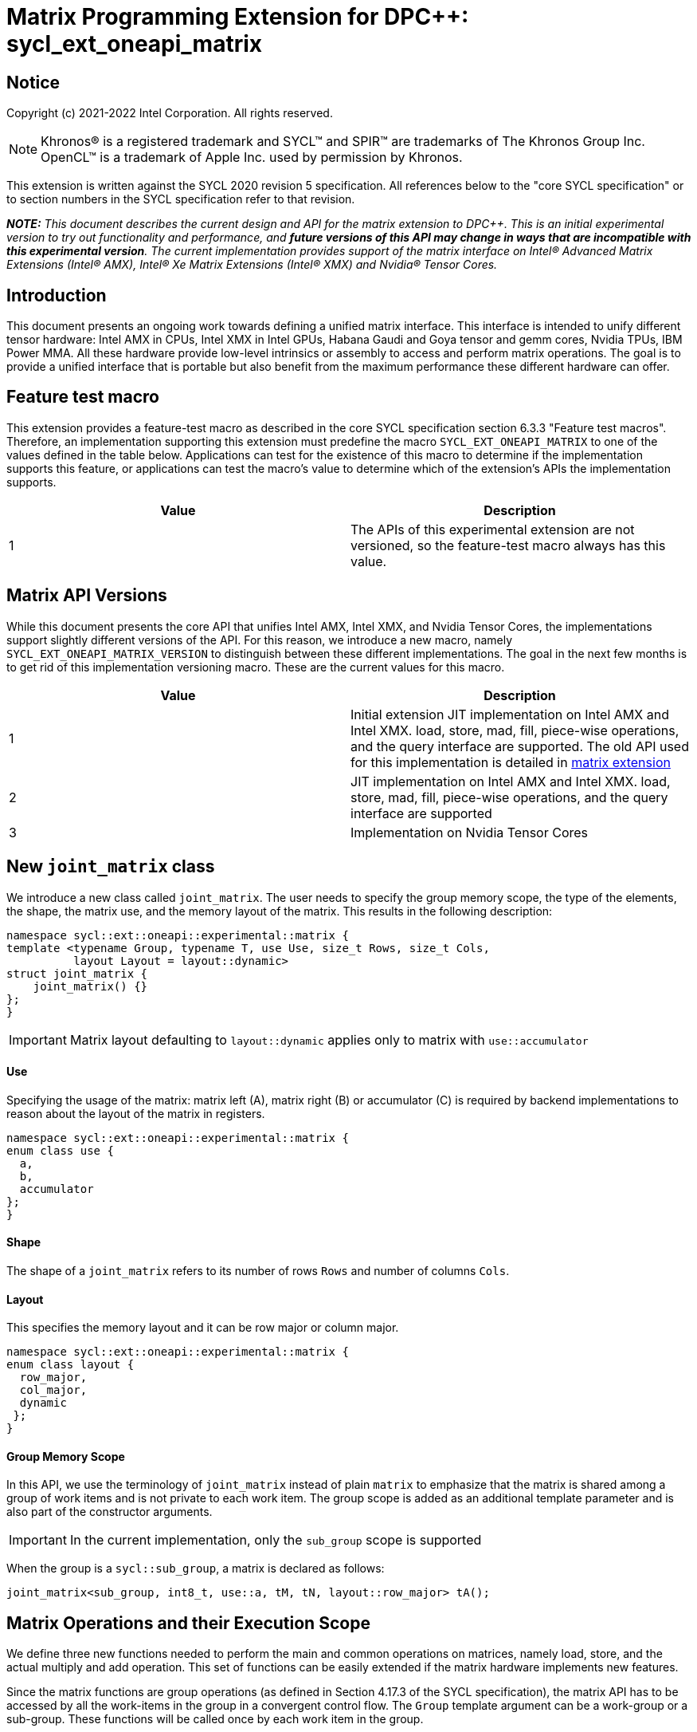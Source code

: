 # Matrix Programming Extension for DPC++: sycl_ext_oneapi_matrix
:source-highlighter: coderay
:coderay-linenums-mode: table
:dpcpp: pass:[DPC++]

// This section needs to be after the document title.
:doctype: book
:toc2:
:toc: left
:encoding: utf-8
:lang: en

:blank: pass:[ +]

// Set the default source code type in this document to C++,
// for syntax highlighting purposes.  This is needed because
// docbook uses c++ and html5 uses cpp.
:language: {basebackend@docbook:c++:cpp}


== Notice

Copyright (c) 2021-2022 Intel Corporation.  All rights reserved.

NOTE: Khronos(R) is a registered trademark and SYCL(TM) and SPIR(TM) are
trademarks of The Khronos Group Inc.  OpenCL(TM) is a trademark of Apple Inc.
used by permission by Khronos.

This extension is written against the SYCL 2020 revision 5 specification.  All
references below to the "core SYCL specification" or to section numbers in the
SYCL specification refer to that revision.


**_NOTE:_** _This document describes the current design and API for the matrix
extension to {dpcpp}. This is an initial experimental version to try out functionality
and performance, and **future versions of this API may change in ways that are incompatible with this experimental version**. The current implementation provides support of the matrix interface on Intel(R) Advanced Matrix Extensions (Intel(R) AMX), Intel(R) Xe Matrix Extensions (Intel(R) XMX) and Nvidia(R) Tensor Cores._

## Introduction
This document presents an ongoing work towards defining a unified matrix interface. This interface is intended to unify different tensor hardware: Intel AMX in CPUs, Intel XMX in Intel GPUs, Habana Gaudi and Goya tensor and gemm cores, Nvidia TPUs, IBM Power MMA. All these hardware provide low-level intrinsics or assembly to access and perform matrix operations. The goal is to provide a unified interface that is portable but also benefit from the maximum performance these different hardware can offer.

## Feature test macro

This extension provides a feature-test macro as described in the core SYCL
specification section 6.3.3 "Feature test macros".  Therefore, an
implementation supporting this extension must predefine the macro
`SYCL_EXT_ONEAPI_MATRIX` to one of the values defined in the table below.
Applications can test for the existence of this macro to determine if the
implementation supports this feature, or applications can test the macro's
value to determine which of the extension's APIs the implementation supports.

[frame="none",options="header"]
|======================
|Value |Description
|1     |The APIs of this experimental extension are not versioned, so the feature-test macro always has this value. 
|======================

## Matrix API Versions

While this document presents the core API that unifies Intel AMX, Intel XMX, and Nvidia Tensor Cores, the implementations support slightly different versions of the API. For this reason, we introduce a new macro, namely `SYCL_EXT_ONEAPI_MATRIX_VERSION`  to distinguish between these different implementations. The goal in the next few months is to get rid of this implementation versioning macro. These are the current values for this macro.

[frame="none",options="header"]
|======================
|Value |Description
|1     |Initial extension JIT implementation on Intel AMX and Intel XMX. load, store, mad, fill, piece-wise operations, and the query interface are supported. The old API used for this implementation is detailed in link:../../deprecated/sycl_ext_oneapi_matrix_no_use.asciidoc[matrix extension]
|2     |JIT implementation on Intel AMX and Intel XMX. load, store, mad, fill, piece-wise operations, and the query interface are supported 
|3     |Implementation on Nvidia Tensor Cores
|======================

## New `joint_matrix` class
We introduce a new class called `joint_matrix`. The user needs to specify the group memory scope, the type of the elements, the shape, the matrix use, and the memory layout of the matrix. This results in the following description:

```c++
namespace sycl::ext::oneapi::experimental::matrix {
template <typename Group, typename T, use Use, size_t Rows, size_t Cols,
          layout Layout = layout::dynamic>
struct joint_matrix {
    joint_matrix() {}
};
}
```

IMPORTANT: Matrix layout defaulting to `layout::dynamic` applies only to matrix with `use::accumulator`

#### Use
Specifying the usage of the matrix: matrix left (A), matrix right (B) or accumulator +(C)+ is required by backend implementations to reason about the layout of the matrix in registers.

```c++
namespace sycl::ext::oneapi::experimental::matrix {
enum class use {
  a,
  b,
  accumulator
};
}
```

#### Shape
The shape of a `joint_matrix` refers to its number of rows `Rows` and number of columns `Cols`.

#### Layout
This specifies the memory layout and it can be row major or column major.

```c++
namespace sycl::ext::oneapi::experimental::matrix {
enum class layout {
  row_major,
  col_major,
  dynamic
 };
}
```


#### Group Memory Scope
In this API, we use the terminology of `joint_matrix` instead of plain `matrix` to emphasize that the matrix is shared among a group of work items and is not private to each work item. The group scope is added as an additional template parameter and is also part of the constructor arguments.

IMPORTANT: In the current implementation, only the `sub_group` scope is supported

When the group is a `sycl::sub_group`, a matrix is declared as follows:

```c++
joint_matrix<sub_group, int8_t, use::a, tM, tN, layout::row_major> tA();
```


## Matrix Operations and their Execution Scope
We define three new functions needed to perform the main and common operations on matrices, namely load, store, and the actual multiply and add operation. This set of functions can be easily extended if the matrix hardware implements new features.

Since the matrix functions are group operations (as defined in Section 4.17.3 of the SYCL specification), the matrix API has to be accessed by all the work-items in the group in a convergent control flow. The `Group` template argument can be a work-group or a sub-group. These functions will be called once by each work item in the group.

To be aligned with the SYCL 2020 group algorithms, an additional group argument is added to the matrix operations to designate that these functions are collective operations. The {dpcpp} syntax is the following: 

IMPORTANT: In the current implementation, only the `sub_group` scope is supported.  

#### Load
```c++
namespace sycl::ext::oneapi::experimental::matrix {
  template <typename Group, typename T, size_t NumRows, size_t NumCols,
            access::address_space Space>
  void joint_matrix_load(Group sg,
    joint_matrix<Group, T, use::accumulator, NumRows, NumCols, layout::dynamic> &res,
    multi_ptr<T, Space, IsDecorated> src, size_t stride, layout Layout);
    
  template <typename Group, typename T, size_t NumRows, size_t NumCols,
          use Use, layout Layout, access::address_space Space>
  void joint_matrix_load(Group sg,
    joint_matrix<Group, T, Use, NumRows, NumCols, Layout> &res,
    multi_ptr<T, Space, IsDecorated> src, size_t stride);
}
```

`joint_matrix_load` loads data from memory to the 2d tiles/registers of the tensor hardware.
We define two overloads of the load function depending on whether the memory layout was declared as part of the `joint_matrix` type or not. 
The first overload that takes memory layout as an argument is only available for a `joint_matrix` type that used the default value `layout::dynamic`.
The second overload without a memory layout must not be used with a `joint_matrix` type that used the default value `layout::dynamic`.

The base pointer `src` here determines the starting address of the matrix to be loaded from. `Layout` determines whether the data is being read in a row (`row_major`), column major (`column_major`) fashion. `stride` describes the number of elements between consecutive rows for the row major layout, or between columns for the column major layout. 


#### Store
```c++
namespace sycl::ext::oneapi::experimental::matrix {
  template <typename Group, typename T, size_t NumRows, size_t NumCols,
            access::address_space Space>
  void joint_matrix_store(Group sg,
    joint_matrix<Group, T, use::accumulator, NumRows, NumCols, layout::dynamic> &res,
    multi_ptr<T, Space, IsDecorated> dest, size_t stride, layout Layout);
}
```
This function stores the data in the accumulator matrix from the 2d tiles back to memory.

The base pointer `dest` here determines the starting address of the matrix to be stored. `Layout` determines whether the data is being written in a row (`row_major`), column major (`column_major`) fashion. `stride` describes the number of elements between consecutive rows for the row major layout, or between columns for the column major layout. 


#### Multiply and Add

```c++
namespace sycl::ext::oneapi::experimental::matrix {
  template <typename Group, typename Ta, typename Tb, typename Tc, std::size_t M, std::size_t K, std::size_t N, 
            layout LayoutA, layout LayoutB>
  joint_matrix<Group, Td, use::accumulator, M, N, layout::dynamic> joint_matrix_mad(Group sg,
    joint_matrix<Group, Ta, use::a, M, K, layoutA> A,
    joint_matrix<Group, Tb, use::b, K, N, layoutB> B,
    joint_matrix<Group, Tc, use::accumulator, M, N, layout::dynamic> C);
}
```
The matrix multiply and add function performs the multiply operation on the matrices `A` and `B`, accumulate the result with `C` and return the result.


#### Matrix Initialization: `joint_matrix_fill`
The current interface presented above assumes that all the matrices are directly loaded from memory. This new function called `joint_matrix_fill`  makes it possible to multiply a matrix which is not directly loaded from memory but rather initialized directly in the register. On Intel AMX, if the initialization constant is zero, this would map to the `_tile_zero` intrinsic: 

```c++
namespace sycl::ext::oneapi::experimental::matrix {
  template <typename Group, typename T, size_t NumRows, size_t NumCols,
           use Use, layout Layout, typename Tv>
  void joint_matrix_fill(Group sg, joint_matrix<Group, T, Use, NumRows, NumCols, Layout> &m, Tv v);
}
```
IMPORTANT: In the current implementation, only the `sub_group` scope is supported.  

#### Element Indexing and Piece-Wise Operations
##### Background
Besides matrix multiply and add, this extension aims to make it possible to perform piece-wise operations on matrices in a SPMD manner. The mechanisms that are recommended to perform such piece-wise operations depend upon which of the following classes the operation falls into:

Class 1- Element-wise operations where the same operation is performed on every element of the matrix, such that the operation can be performed without knowledge of the position of the element within the matrix. Activation functions or adding a constant value to every element of the matrix are two examples.

Class 2- Piece-wise operations where the operation depends on the element index of the matrix or the operation takes multiple elements as operands (such as a sum of all elements in a row for example). Quantization that is needed for conversion between low precision types like `int8_t` and `fp32` uses piece-wise operations.

// We explored multiple options to enable this feature in the matrix interface: 1) Allowing non-restrictive element indexing on the matrix elements would result into slow indexing on the GPU, 2) Operator overloading can represent only element-wise operations and not the operations on pieces (row, column, diagonal, etc) of the matrix. 3) Providing specific functions for these piece-wise operations can resolve some of the functions we know of today like the ones involved in quantization but it is not general to any problem that may occur in the future. 

##### Explicit conversion with mapping from SIMD to SPMD
The data elements in a `joint_matrix` are distributed or shared across the work-items in the Group in an implementation-defined way. There is no fixed allocation of matrix elements owned by a `joint_matrix` instance to the WIs comprising the group used to instantiate it. For instance, the matrix is a shared entity among the work items in the case of the AMX backend because the AMX tile that holds the matrix data is a 2d register that is shared among the work items. Therefore the partitioning among the WIs is implementation defined. However, it is necessary to allocate WIs to specific elements of the matrix in order to perform element-wise operations. In order to be able to perform element-wise operations in a general and efficient way, we provide a conversion function from the `joint_matrix` domain that is owned by a group of work items to the portion that is owned by each work item. This enables the WI to perform piece-wise operations on the matrix within the SYCL SPMD programming model.

We introduce a new function `get_wi_data` that provides a view of the portion of the matrix that is owned by the current WI. The indexing provided inside the `wi_data` class accesses only the portion of the current WI and returns  `wi_element`. This latter holds a reference to the original joint_matrix that `wi_data` was constructed from. This means that modifying `wi_data` also modifies the corresponding joint matrix elements. Users can use the `=` operator to update the element of the `joint_matrix` represented by the `wi_element` after the element-wise operation.

Using `get_wi_data`, it is not possible to know which portions of data are owned by each thread in the group as this is implementation defined and changes from one backend to the other. For general piece-wise operations such as summing the rows of a matrix, the WI data to joint matrix mapping coordinates information must be known in order to reason about the matrix view and extract the relevant piece. However, for element-wise operations where the same operation is performed on all the elements of the matrix, having all the WIs in the group apply the operation inside a loop iterating over the `length` of `wi_data` guarantees the whole matrix element-wise operation.   

Therefore, this extension currently only supports class 1 of operations because the mapping between `get_wi_data` and `joint_matrix` elements is not required to be known for these operations. However, general piece-wise operations will be supported in the future as a new API will be provided to convey the mapping from `joint_matrix` domain to WI Domain (See Section "WI data to joint matrix mapping coordinates information for piece-wise operations for more information").

Also, note that `get_wi_data` cannot return a fixed size array length because the length of the WI portion is a runtime variable for the following reasons:

1- The main compilation mode of SYCL is JIT compilation and partitioning among WIs is implementation defined.

2- Sub group size is not generally fixed.

The code listing below shows a synopsis of these new APIs.

```c++
namespace sycl::ext::oneapi::experimental::matrix {
   wi_data<group, T, Use, Rows, Cols, Layout> get_wi_data(Group sg, joint_matrix<Group, T, Use, Rows, Cols, Layout> Mat);

template <typename T, size_t Rows, size_t Cols, use Use, layout Layout, typename Group>
class wi_data {
  size_t length();
  wi_element<T, NumRows, NumCols, Use, Layout, Group> operator[](size_t i);
};
template <typename T, size_t Rows, size_t Cols,
          use Use, layout Layout,
          typename Group = sycl::sub_group>
class wi_element {
  operator T();
  wi_element &operator=(const T &rhs);
…
};
}
```

In the following example `wi_data_c` is a reference to the WI owned portion of the joint matrix `matC`. As such `wi_data_c[i] OP rhs` updates the corresponding matrix element in the joint_matrix `matC`.
Vectorization along the sub group dimension will get enabled automatically to vectorize the contiguous portion of the matrix. 


```c++
auto wi_data_c = get_wi_data(sg, matC);
for (int i = 0; i < wi_data_c.length(); i++)
        wi_data_c[i] *= alpha;    // Note that the indexing here "i" is in the vector owned by a WI, not in the matrix C        
```

IMPORTANT: In the current implementation, only the `sub_group` scope is supported.

IMPORTANT: The WI data to joint matrix mapping coordinates information is not implemented yet.

## Example using int8_t type
```c++
using namespace sycl::ext::oneapi::experimental::matrix;

queue q;
range<2> G = {M/tM, N};
range<2> L = {1, SG_SIZE};
int8_t *memA = malloc_shared<int8_t>(M*K, q);
int8_t *memB = malloc_shared<int8_t>(K*N, q);
int32_t *memC = malloc_shared<int32_t>(M*N, q);
q.parallel_for(nd_range<2>(G, L), [=](nd_item<2> item)                            
  [[sycl::reqd_sub_group_size(SG_SIZE)]] {
   const auto global_idx = item.get_global_id(0);
   const auto global_idy = item.get_global_id(1);
   const auto sg_startx = global_idx - item.get_local_id(0);
   const auto sg_starty = global_idy - item.get_local_id(1);
   sub_group sg = item.get_sub_group();
   joint_matrix<sub_group, int8_t, use::a, tM, tK, layout::row_major> tA();
   joint_matrix<sub_group, int8_t, use::b, tK, tN, layout::row_major> tB();
   joint_matrix<sub_group, int32_t, use::accumulator, tM, tN> tC();
   joint_matrix_fill(sg, tC, 0);
   for (int k = 0; k < K; k += tk) {
     joint_matrix_load(sg, tA, memA + sg_startx * tM * K + k, K);
     joint_matrix_load(sg, tB, memB + k * N + sg_starty/SG_SIZE*tN, N); 
     tC = joint_matrix_mad(sg, tA, tB, tC);
   }
   auto wi_data_c = get_wi_data(sg, tC);
   for (int i = 0; i < wi_data_c.length(); i++)
     wi_data_c[i] *= alpha; // The indexing here "i" is in the vector owned by a WI, not in the matrix C
   joint_matrix_store(sg, tC, memC + sg_startx * tM * N + sg_starty/SG_SIZE*tN, N, layout::row_major);
}).wait();
```

== Query Interface
Intel AMX, Intel XMX and Nvidia TPUs support different sizes and types.
The query interface is used to validate user code and inform them about supported types, sizes, scope, and layouts by the implementation.
This also offers development and tuning productivity by both scientists and library developers. The query interface we are proposing here is a compile-time query, 
so there will be no runtime errors.
The query interface proposed here consists of three functionalities:

- Validation: at compile time, the validation functionality informs the user whether a specific combination is valid or not. This takes place when the user specifies all template parameters.

- Default values: this provides a default shape if the user does not provide a specific combination. In this case, aliases to the `joint_matrix` type can be used, namely `joint_matrix_a/b/accumulator` where no additional argument is needed. This form happens when the user specifies all template parameters except the sizes of the matrices (`tiles`) M, N, and K.

- General query: the general query interface provides information  about sizes, types,  and scopes that are supported by a specific TPU implementation. This is needed to avoid padding by the user, for tuning, and efficient code generation if used by a library. The general query returns an array of `combinations` of `combination` type. Each combination includes the sizes and the types for the matrices A, B, and accumulator. Note that for each TPU, the query returns `max_msize, max_nsize, max_ksize` or `msize, nsize, ksize` exclusively, depending on whether the implementation supports a continuous or discrete number of sizes. For example, the Intel AMX implementation supports a continuous number of sizes, so the `max_*` variant is applied and only the maximum number is returned. The Intel XMX implementation, on the other hand, supports a discrete list of numbers so the  `msize, nsize, ksize` variant is applied.  This form takes place when users only specify the TPU they are interested in using.

The table below provides a description for each of the member variables and type aliases in `tpu_params` class and the forms in which  they are defined.

[frame="none",options="header"]
|======================
| Member/type alias in `tpu_params` | Forms they are defined in |Description
|`type_a`| validation, default values|type alias for the type of matrix A
|`type_b`|  validation, default values|type alias for the type of matrix B
|`type_accumulator`|  validation, default values|type alias for the type of matrix accumulator
|`M`|  validation, default values|when no sizes are provided by the user, indicates the suggested default size for M; usually this corresponds to the maximum size the implementation supports. In validation mode, where the user does provide sizes, this is the same value M that the user provides if M is supported by the implementation
|`N`|  validation, default values|when no sizes are provided by the user, indicates the suggested default size for N; usually this corresponds to the maximum size the implementation supports. In validation mode, where the user does provide sizes, this is the same value N that the user provides if N is supported by the implementation
|`K`|  validation, default values|when no sizes are provided by the user, indicates the suggested default size for K; usually this corresponds to the maximum size the implementation supports. In validation mode, where the user does provide sizes, this is the same value K that the user provides if K is supported by the implementation
|`joint_matrix_a`|  validation, default values|type alias for `joint_matrix` for matrix A
|`joint_matrix_b`| validation, default values| type alias for `joint_matrix` for matrix B
|`joint_matrix_accumulator`|  validation, default values| type alias for `joint_matrix` for matrix accumulator
|numtiles|  validation, default values, general query|indicates number of tiles in Intel AMX (does not apply to Intel XMX)
|scopes| validation, default values, general query| indicates the memory and execution scopes supported by the TPU implementation
|`combination` |  validation, default values, general query|composes the types and sizes of A, B, accumulator matrices allowed in one combination
|`max_msize`, `max_nsize`, `max_ksize`|  validation, default values, general query| if the TPU implementation supports a continuous number of element sizes, each of these members is non-zero, and the TPU implementation supports all element sizes from 1 up to (and including) that number. By contrast, if the TPU implementation supports a discrete number of element sizes, each of these members has the value zero
|`msize`, `nsize`, `ksize`|  validation, default values, general query| if the TPU implementation supports a discrete number of element sizes, each of these members is non-zero, and the value tells one of the supported element sizes. By contrast, if the TPU supports a continuous number of element sizes, each of these members has the value zero
|`atype`, `btype`, `accumulatortype`| validation, default values, general query| indicates the types supported in the combination
|`combinations`    | validation, default values, general query| tells the set of supported matrix sizes and types according to the template parameters that are provided. In the "general query" form, the user provides only the TPU type, so the combinations array contains all supported tile sizes and element types for that TPU. In the "default values" form, the user provides the TPU type and element types, so the combinations array contains only those supported matrix sizes and element types that match those element types on that TPU. In the "validation" form, the user provides the TPU type, element types, and element sizes so only this specific combination is returned in the combinations array. 
|`num_combinations`|  validation, default values, general query|indicates number of combinations supported by the TPU implementation which corresponds to the size of the `combinations` array
|======================



```c++
namespace sycl::ext::oneapi::experimental::matrix {
template<tpu u, typename Ta=void, typename Tb=void, typename Tc=void, int sM=0, int sN=0, int sK=0>
struct tpu_params;

// Validation form: Valid or not
// Specialization when both types and sizes are given
template <typename Ta, typename Tb, typename Tc, int sM, int sN, int sK, layout>
struct tpu_params<
    tpu::amx, Ta, Tb, Tc, sM, sN, sK,
    typename std::enable_if<(
        !std::is_same_v<Ta, void> && !std::is_same_v<Tb, void> &&
        !std::is_same_v<Tc, void> && sM != 0 && sN != 0 && sK != 0)>::type> {
  // Validate that parameters are supported
  static_assert(
      (sM == 0 && sN == 0 && sK == 0) ||
          (is_combination_valid_amx<Ta, Tb, Tc>(sM, sN, sK)),
      "Invalid parameters for Intel AMX, query valid types and maximum sizes "
      "using: "
      "tpu_params<tpu::amx> myparams; and then check out myparams.combinations array");


  using type_a = Ta; // this type alias is not available in the current implementation 
  using type_b = Tb; // this type alias is not available in the current implementation
  using type_accumulator = Tc; // this type alias is not available in the current implementation

  // if combination is valid, construct the matrices

  static constexpr std::size_t M = (sM != 0) ? sM : 16;
  static constexpr std::size_t N = (sN != 0) ? sN : 16;
  static constexpr std::size_t K =
      (sK != 0) ? sK : ((sizeof(Ta) == 1) ? 64 : 32);

  template <typename Group, layout LayoutA>
  using joint_matrix_a = joint_matrix<Group, Ta, use::a, defaultM, defaultK, LayoutA>;
  template <typename Group, layout LayoutB>
  using joint_matrix_b = joint_matrix<Group, Tb, use::b, defaultK, defaultN, LayoutB>;
  template <typename Group>
  using joint_matrix_accumulator = joint_matrix<Group, Tc, use::accumulator, defaultM, defaultN>;

  static constexpr uint32_t numtiles = 8;
  static constexpr scope_t scopes[] = {scope_t::sub_group};
  static constexpr int num_scopes = sizeof(scopes) / sizeof(scope_t);
  struct combination {
    uint32_t max_msize;
    uint32_t max_nsize;
    uint32_t max_ksize;
    uint32_t msize;
    uint32_t nsize;
    uint32_t ksize;
    matrix_type atype;
    matrix_type btype;
    matrix_type accumulatortype;
  };
  // In this case, the combinations array contains only the combination that the user provided
  static constexpr combination combinations[] = {
      {16, 16, (sizeof(Ta) == 1) ? 64 : 32, sM, sN, sK}};
  static constexpr int num_combinations =
      sizeof(combinations) / sizeof(combination);
};

// Default values form: Sizes-only query
// Specialization for when only types are given, need to query only sizes
template <typename Ta, typename Tb, typename Tc>
struct tpu_params<tpu::amx, Ta, Tb, Tc, 0, 0, 0,
                  typename std::enable_if<(!std::is_same_v<Ta, void> &&
                                           !std::is_same_v<Tb, void> &&
                                           !std::is_same_v<Tc, void>)>::type> {
  static_assert((are_types_valid_amx<Ta, Tb, Tc>()),
                "Invalid types for Intel AMX, supported types are int8_t, uint8_t, "
                "and bf16 (Note that unsigned short should be used in the"
                "DPC++ code to implement bf16) ");

  using type_a = Ta; // this type alias is not available in the current implementation 
  using type_b = Tb; // this type alias is not available in the current implementation
  using type_accumulator = Tc; // this type alias is not available in the current implementation

  // construct the matrices using the default sizes
  static constexpr std::size_t M = 16;
  static constexpr std::size_t N = 16;
  static constexpr std::size_t K = ((sizeof(Ta) == 1) ? 64 : 32);

  template <typename Group, layout LayoutA>
  using joint_matrix_a = joint_matrix<Group, Ta, use::a, M, K, LayoutA>;
  template <typename Group, layout LayoutB>
  using joint_matrix_b = joint_matrix<Group, Tb, use::b, K, N, LayoutB>;
  template <typename Group>
  using joint_matrix_accumulator = joint_matrix<Group, Tc, use::accumulator, M, N>;

  static constexpr uint32_t numtiles = 8;
  static constexpr scope_t scopes[] = {scope_t::sub_group};
  static constexpr int num_scopes = sizeof(scopes) / sizeof(scope_t);
  struct combination {
    uint32_t max_msize;
    uint32_t max_nsize;
    uint32_t max_ksize;
    uint32_t msize;
    uint32_t nsize;
    uint32_t ksize;
    matrix_type atype;
    matrix_type btype;
    matrix_type accumulatortype;
  };
  // In this case, the combinations array contain only the combinations that correspond to the Ta, Tb, and Tc 
  // types that the user provided
  static constexpr combination combinations[] = {
      {16, 16, (sizeof(Ta) == 1) ? 64 : 32}};
  static constexpr int num_combinations =
      sizeof(combinations) / sizeof(combination);
};

// General query form:
// types are not given, no default sizes and no implicit matrix construction
template <int sM, int sN, int sK>
struct tpu_params<tpu::amx, void, void, void, sM, sN, sK> {
  static constexpr uint32_t numtiles = 8;
  static constexpr scope_t scopes[] = {scope_t::sub_group};
  static constexpr int num_scopes = sizeof(scopes) / sizeof(scope_t);
  struct combination {
    uint32_t max_msize;
    uint32_t max_nsize;
    uint32_t max_ksize;
    uint32_t msize;
    uint32_t nsize;
    uint32_t ksize;
    matrix_type atype;
    matrix_type btype;
    matrix_type accumulatortype;
  };
  
  static constexpr combination combinations[] = {
      {16, 16, 64, 0, 0, 0, matrix_type::sint8, matrix_type::sint8, matrix_type::sint32},
      {16, 16, 64, 0, 0, 0, matrix_type::sint8, matrix_type::uint8, matrix_type::sint32},
      {16, 16, 64, 0, 0, 0, matrix_type::uint8, matrix_type::sint8, matrix_type::sint32},
      {16, 16, 64, 0, 0, 0, matrix_type::uint8, matrix_type::uint8, matrix_type::sint32},
      {16, 16, 32, 0, 0,0, matrix_type::bf16, matrix_type::bf16, matrix_type::fp32}};
  static constexpr int num_combinations =
      sizeof(combinations) / sizeof(combination);
};


enum class tpu {
  xmx8,
  xmx16,
  amx
};

enum class matrix_type {
  bf16,
  fp16,
  tf32,
  fp32,
  fp64,
  sint2,
  sint4,
  sint8,
  sint16,
  sint32, 
  sint64,
  uint2,
  uint4,
  uint8,
  uint16,
  uint32,
  uint64
};

enum class scope_t {
  sub_group,
  work_group
};
}
```


=== Validation Example:
```c++
// User can provide sizes besides the types and tpu_params can assert if they are supported or not
// in this case, an assertion will happens as 16 is not a supported size for M
using myparams = tpu_params<tpu::xmx16, int8_t, int8_t, int, 16, 16, 32>;  
size_t NDRangeM = M / myparams::M;  //Assertion would happen at this line
size_t NDRangeN = N / myparams::N;
```

=== Default Values Example:
```c++
using myparams = tpu_params_both<tpu::xmx16, int8_t, int8_t, int>;
// use this to construct the ranges on the host side
size_t NDRangeM = M / myparams::M;
size_t NDRangeN = N / myparams::N;
//if M, N, K do not multiply the default sizes, padding has to be done
// device code: the matrices are constructed using the default dimensions
myparams::joint_matrix_a<sub_group, layout::row_major> sub_a();
myparams::joint_matrix_b<sub_group, layout::row_major> sub_b();
myparams::joint_matrix_accumulator<sub_group> sub_c();

```

=== General Query Example:
```c++
constexpr int M = 1500; // with msize = 8 and msize = 4,
          // M can be broken up to 125 sequence of 8-sized ops and remaining 500 using 125 sequence of 4-sized ops
tpu_params<tpu::xmx16> params;
constexpr int msize = break_dimension(params, M);
constexpr int msize_remainder = break_dimension_remainder(params, M);
constexpr int nsize = params.combinations[0].nsize;
constexpr int ksize = params.combinations[0].ksize;
// device code:
joint_matrix<sub_group, int8_t, use::a, msize, ksize, layout::row_major> sub_a();
joint_matrix<sub_group, int8_t, use::b, ksize, nsize, layout::row_major> sub_b();
joint_matrix<sub_group, int, use::accumulator, msize, nsize> sub_c();
//Remainder handling
```

## Future-looking API

### Memory scope
The current experimental API uses `joint_` semantics to define the memory scope of the matrix. The long term solution is to use the proposed link:../supported/sycl_ext_oneapi_local_memory.asciidoc[`group_local_memory` extension] to allocate the matrix in local memory associated with a SYCL group as shown in the example below.


```c++
multi_ptr<matrix<T>, address_space::local_space> tA_ptr = group_local_memory<matrix<sub_group, int8_t, tM, tN, use::a>>(sg);
```
We did not utilize this extension for this matrix API version because sub-group local memory is not yet well defined in {dpcpp}. Moreover, the representation of this notion in LLVM IR and SPIR-V is not clear yet. 

### WI data to joint matrix mapping coordinates information for piece-wise operations
The indexing provided inside the `wi_data` class accesses only the portion of the matrix held by the current WI. It is not possible to know the location of this portion in the original matrix.  This coordinates mapping  is implementation defined and changes from one backend to the other. For general piece-wise operations like sum of rows of a matrix, the WI data to joint matrix mapping information is needed to reason about the matrix view.
Within the joint matrix extension, we want to write, as much as possible, one code to run on different backends. If backend X states that a WI owns one exact row of the matrix for instance, writing the following code will work only on that backend for that version of hardware. If a different hardware and implementation is used, the same WI may own only half of the row if, for example, the SG size increased. 

```c++
auto data = get_wi_data(sg, C);
for (int i = 0; i < data.length(); ++i) {
  sum_of_local_rows[row] += data[i];
}
```

We want to keep backward compatibility in the joint matrix code when implementations or hardware change. To that end, instead of hard-coding this mapping, we use general backend and target-agnostic functionality, especially in the JIT compilation mode of SYCL. For this reason we would like to be able to query this mapping so that code does not have to change from one version to the other.

So for the mapping problem, since this mapping is implementation-defined, one of the proposals is to add runtime functions like:
```c++
auto data = get_wi_data(sg, C);
for (int i = 0; i < data.length; ++i) {
  auto row, col = data[i].get_coord();
  sum_of_local_rows[row] += data[i];
}
```

## TODO List
- Add WI data to joint matrix mapping coordinates information for piece-wise operations. This will be added as part of the query or new methods to the 'get_wi_data' class. 
- Add a more realistic and complete example that shows the value of the general query. 


## Revision History

[frame="none",options="header"]
|======================
|Rev |Date       |Author     |Changes
|1   |2021-04-13 |Dounia Khaldi |Initial public working draft.
|2   |2021-10-05 |Dounia Khaldi |JIT implementation on both Intel AMX and DPAS
|3   |2022-05-16 |Dounia Khaldi |Add matrix fill and piece-wise operations support
|4   |2022-08-25 |Dounia Khaldi |Update the matrix spec by adding the new matrix use parameter and remove reference to the AOT AMX initial implementation 
|5   |2022-11-07 |Dounia Khaldi |Update the matrix spec by making it portable across Intel AMX, Intel XMX and Nvidia tensor Cores, and move the Intel-specifics to a separate extension document.  
|======================
